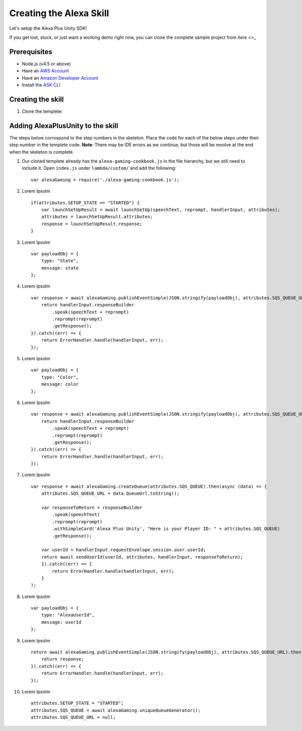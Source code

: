 ************************
Creating the Alexa Skill
************************

Let's setup the Alexa Plus Unity SDK!

If you get lost, stuck, or just want a working demo right now, you can clone the complete sample project from `here <>_`

Prerequisites
=============

-  Node.js (v4.5 or above)
-  Have an `AWS Account <https://aws.amazon.com/>`_
-  Have an `Amazon Developer Account <https://developer.amazon.com/>`_
-  Install the `ASK CLI <https://developer.amazon.com/docs/smapi/quick-start-alexa-skills-kit-command-line-interface.html>`_

Creating the skill
==================

1. Clone the templete:



Adding AlexaPlusUnity to the skill
==================================

The steps below corrospond to the step numbers in the skeleton. Place the code for each of the below steps under their step number in the templete code.
**Note**: There may be IDE errors as we continue, but those will be resolve at the end when the skeleton is complete.

1. Our cloned templete already has the ``alexa-gaming-cookbook.js`` in the file hierarchy, but we still need to include it. Open ``index.js`` under ``lambda/custom/`` and add the following: ::

        var alexaGaming = require('./alexa-gaming-cookbook.js');

2. Lorem Ipsolm ::

        if(attributes.SETUP_STATE == "STARTED") {
            var launchSetUpResult = await launchSetUp(speechText, reprompt, handlerInput, attributes);
            attributes = launchSetUpResult.attributes;
            response = launchSetUpResult.response;
        }

3. Lorem Ipsolm ::

        var payloadObj = { 
            type: "State",
            message: state
        };

4. Lorem Ipsolm ::

        var response = await alexaGaming.publishEventSimple(JSON.stringify(payloadObj), attributes.SQS_QUEUE_URL).then((data) => {
            return handlerInput.responseBuilder
                .speak(speechText + reprompt)
                .reprompt(reprompt)
                .getResponse();
        }).catch((err) => {
            return ErrorHandler.handle(handlerInput, err);
        });

5. Lorem Ipsolm ::

        var payloadObj = { 
            type: "Color",
            message: color
        };

6. Lorem Ipsolm ::

        var response = await alexaGaming.publishEventSimple(JSON.stringify(payloadObj), attributes.SQS_QUEUE_URL).then((data) => {
            return handlerInput.responseBuilder
                .speak(speechText + reprompt)
                .reprompt(reprompt)
                .getResponse();
        }).catch((err) => {
            return ErrorHandler.handle(handlerInput, err);
        });

7. Lorem Ipsolm ::

        var response = await alexaGaming.createQueue(attributes.SQS_QUEUE).then(async (data) => {
            attributes.SQS_QUEUE_URL = data.QueueUrl.toString();

            var responseToReturn = responseBuilder
                .speak(speechText)
                .reprompt(reprompt)
                .withSimpleCard('Alexa Plus Unity', "Here is your Player ID: " + attributes.SQS_QUEUE)
                .getResponse();

            var userId = handlerInput.requestEnvelope.session.user.userId;
            return await sendUserId(userId, attributes, handlerInput, responseToReturn);
            }).catch((err) => {
                return ErrorHandler.handle(handlerInput, err);
            }
        );

8. Lorem Ipsolm ::

        var payloadObj = { 
            type: "AlexaUserId",
            message: userId
        };

9. Lorem Ipsolm ::

        return await alexaGaming.publishEventSimple(JSON.stringify(payloadObj), attributes.SQS_QUEUE_URL).then((data) => {
            return response;
        }).catch((err) => {
            return ErrorHandler.handle(handlerInput, err);
        });

10. Lorem Ipsolm ::

        attributes.SETUP_STATE = "STARTED";
        attributes.SQS_QUEUE = await alexaGaming.uniqueQueueGenerator();
        attributes.SQS_QUEUE_URL = null;
